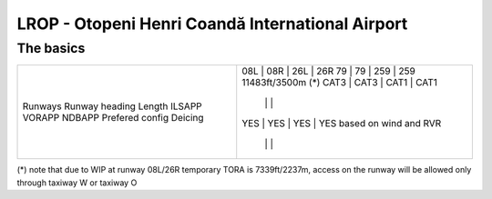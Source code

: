 LROP - Otopeni Henri Coandă International Airport
=================================================
The basics
""""""""""
+-----------------+--------------+---------------+---------------+--------------+
| Runways         | 08L          | 08R           | 26L           | 26R          |
| Runway heading  | 79           | 79            | 259           | 259          |
| Length          | 11483ft/3500m (*)                                           |
| ILSAPP          | CAT3         | CAT3          | CAT1          | CAT1         |
| VORAPP          |              |               |               |              |
| NDBAPP          | YES          | YES           | YES           | YES          |
| Prefered config | based on wind and RVR                                       |
| Deicing         |              |               |               |              |
+-----------------+--------------+---------------+---------------+--------------+

(*) note that due to WIP at runway 08L/26R temporary TORA is 7339ft/2237m, access on the runway will be allowed only through taxiway W or taxiway O
